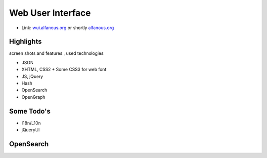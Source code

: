 ================== 
Web User Interface
==================
* Link: wui.alfanous.org_ or shortly alfanous.org_

---------- 
Highlights
----------
screen shots and features , used technologies

* JSON
* XHTML, CSS2 + Some CSS3 for web font
* JS, jQuery
* Hash
* OpenSearch
* OpenGraph

----------- 
Some Todo's
-----------

* I18n/L10n
* jQueryUI

----------
OpenSearch
----------

.. _wui.alfanous.org: http://wui.alfanous.org/
.. _alfanous.org: http://www.alfanous.org/

